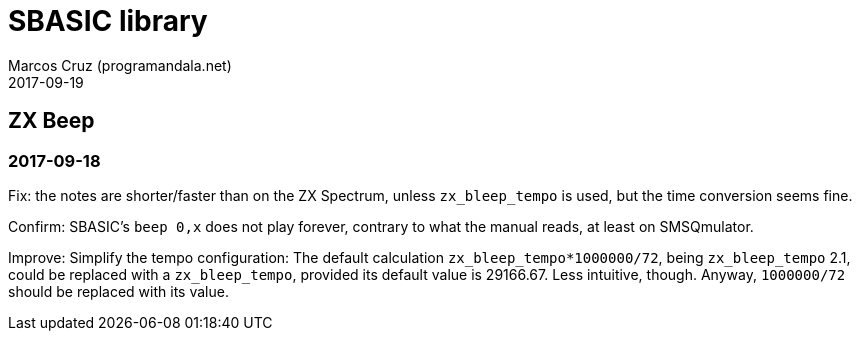 = SBASIC library
:author: Marcos Cruz (programandala.net)
:revdate: 2017-09-19

== ZX Beep

=== 2017-09-18

Fix: the notes are shorter/faster than on the ZX Spectrum, unless
`zx_bleep_tempo` is used, but the time conversion seems fine.

Confirm: SBASIC's `beep 0,x`  does not play forever, contrary to what
the manual reads, at least on SMSQmulator.

Improve: Simplify the tempo configuration: The default calculation
`zx_bleep_tempo*1000000/72`, being `zx_bleep_tempo` 2.1, could be
replaced with a `zx_bleep_tempo`, provided its default value is
29166.67. Less intuitive, though. Anyway, `1000000/72` should be
replaced with its value.
